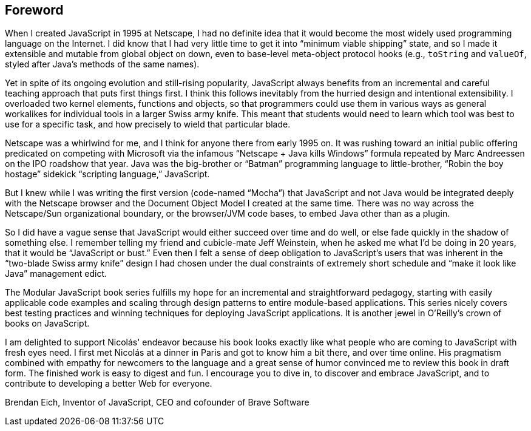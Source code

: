 [preface]
== Foreword

When I created JavaScript in 1995 at Netscape, I had no definite idea that it would become the most widely used programming language on the Internet. I did know that I had very little time to get it into “minimum viable shipping” state, and so I made it extensible and mutable from global object on down, even to base-level meta-object protocol hooks (e.g., `toString` and `valueOf`, styled after Java’s methods of the same names).

Yet in spite of its ongoing evolution and still-rising popularity, JavaScript always benefits from an incremental and careful teaching approach that puts first things first. I think this follows inevitably from the hurried design and intentional extensibility. I overloaded two kernel elements, functions and objects, so that programmers could use them in various ways as general workalikes for individual tools in a larger Swiss army knife. This meant that students would need to learn which tool was best to use for a specific task, and how precisely to wield that particular blade.

Netscape was a whirlwind for me, and I think for anyone there from early 1995 on. It was rushing toward an initial public offering predicated on competing with Microsoft via the infamous “Netscape + Java kills Windows” formula repeated by Marc Andreessen on the IPO roadshow that year. Java was the big-brother or “Batman” programming language to little-brother, “Robin the boy hostage” sidekick “scripting language,” JavaScript.

But I knew while I was writing the first version (code-named “Mocha”) that JavaScript and not Java would be integrated deeply with the Netscape browser and the Document Object Model I created at the same time. There was no way across the Netscape/Sun organizational boundary, or the browser/JVM code bases, to embed Java other than as a plugin.

So I did have a vague sense that JavaScript would either succeed over time and do well, or else fade quickly in the shadow of something else. I remember telling my friend and cubicle-mate Jeff Weinstein, when he asked me what I’d be doing in 20 years, that it would be “JavaScript or bust.” Even then I felt a sense of deep obligation to JavaScript’s users that was inherent in the “two-blade Swiss army knife” design I had chosen under the dual constraints of extremely short schedule and “make it look like Java” management edict.

The Modular JavaScript book series fulfills my hope for an incremental and straightforward pedagogy, starting with easily applicable code examples and scaling through design patterns to entire module-based applications. This series nicely covers best testing practices and winning techniques for deploying JavaScript applications. It is another jewel in O’Reilly’s crown of books on JavaScript.

I am delighted to support Nicolás' endeavor because his book looks exactly like what people who are coming to JavaScript with fresh eyes need. I first met Nicolás at a dinner in Paris and got to know him a bit there, and over time online. His pragmatism combined with empathy for newcomers to the language and a great sense of humor convinced me to review this book in draft form. The finished work is easy to digest and fun. I encourage you to dive in, to discover and embrace JavaScript, and to contribute to developing a better Web for everyone.

[role="byline"]
Brendan Eich, Inventor of JavaScript, CEO and cofounder of Brave Software
